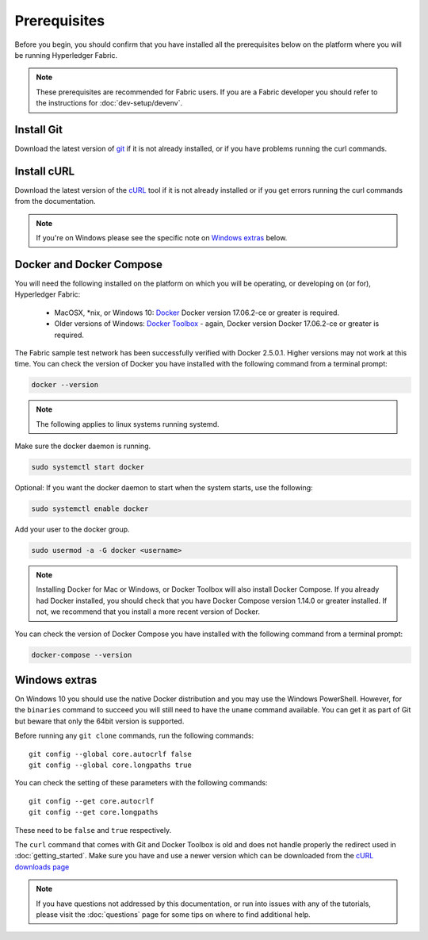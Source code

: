 Prerequisites
=============

Before you begin, you should confirm that you have installed all the prerequisites below on the platform where you will be running Hyperledger Fabric.

.. note:: These prerequisites are recommended for Fabric users. If you are a Fabric developer you should refer to the instructions for :doc:`dev-setup/devenv`.

Install Git
-----------
Download the latest version of `git
<https://git-scm.com/downloads>`_ if it is not already installed,
or if you have problems running the curl commands.

Install cURL
------------

Download the latest version of the `cURL
<https://curl.haxx.se/download.html>`__ tool if it is not already
installed or if you get errors running the curl commands from the
documentation.

.. note:: If you're on Windows please see the specific note on `Windows
   extras`_ below.

Docker and Docker Compose
-------------------------

You will need the following installed on the platform on which you will be
operating, or developing on (or for), Hyperledger Fabric:

  - MacOSX, \*nix, or Windows 10: `Docker <https://www.docker.com/get-docker>`__
    Docker version 17.06.2-ce or greater is required.
  - Older versions of Windows: `Docker
    Toolbox <https://docs.docker.com/toolbox/toolbox_install_windows/>`__ -
    again, Docker version Docker 17.06.2-ce or greater is required.

The Fabric sample test network has been successfully 
verified with Docker 2.5.0.1. Higher versions may not work at this time.
You can check the version of Docker you have installed with the following
command from a terminal prompt:

.. code:: bash

  docker --version

.. note:: The following applies to linux systems running systemd.

Make sure the docker daemon is running.

.. code:: bash

  sudo systemctl start docker

Optional: If you want the docker daemon to start when the system starts, use the following:

.. code:: bash

  sudo systemctl enable docker

Add your user to the docker group.

.. code:: bash

  sudo usermod -a -G docker <username>

.. note:: Installing Docker for Mac or Windows, or Docker Toolbox will also
          install Docker Compose. If you already had Docker installed, you
          should check that you have Docker Compose version 1.14.0 or greater
          installed. If not, we recommend that you install a more recent
          version of Docker.

You can check the version of Docker Compose you have installed with the
following command from a terminal prompt:

.. code:: bash

  docker-compose --version

.. _windows-extras:

Windows extras
--------------

On Windows 10 you should use the native Docker distribution and you
may use the Windows PowerShell. However, for the ``binaries``
command to succeed you will still need to have the ``uname`` command
available. You can get it as part of Git but beware that only the
64bit version is supported.

Before running any ``git clone`` commands, run the following commands:

::

    git config --global core.autocrlf false
    git config --global core.longpaths true

You can check the setting of these parameters with the following commands:

::

    git config --get core.autocrlf
    git config --get core.longpaths

These need to be ``false`` and ``true`` respectively.

The ``curl`` command that comes with Git and Docker Toolbox is old and
does not handle properly the redirect used in
:doc:`getting_started`. Make sure you have and use a newer version
which can be downloaded from the `cURL downloads page
<https://curl.haxx.se/download.html>`__

.. note:: If you have questions not addressed by this documentation, or run into
          issues with any of the tutorials, please visit the :doc:`questions`
          page for some tips on where to find additional help.

.. Licensed under Creative Commons Attribution 4.0 International License
   https://creativecommons.org/licenses/by/4.0/
